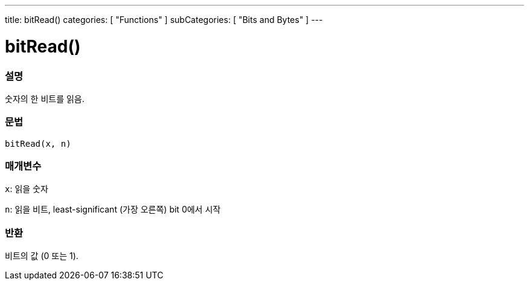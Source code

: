 ---
title: bitRead()
categories: [ "Functions" ]
subCategories: [ "Bits and Bytes" ]
---





= bitRead()


// OVERVIEW SECTION STARTS
[#overview]
--

[float]
=== 설명
숫자의 한 비트를 읽음.
[%hardbreaks]


[float]
=== 문법
`bitRead(x, n)`


[float]
=== 매개변수
`x`: 읽을 숫자

`n`: 읽을 비트, least-significant (가장 오른쪽) bit 0에서 시작


[float]
=== 반환
비트의 값 (0 또는 1).

--
// OVERVIEW SECTION ENDS
